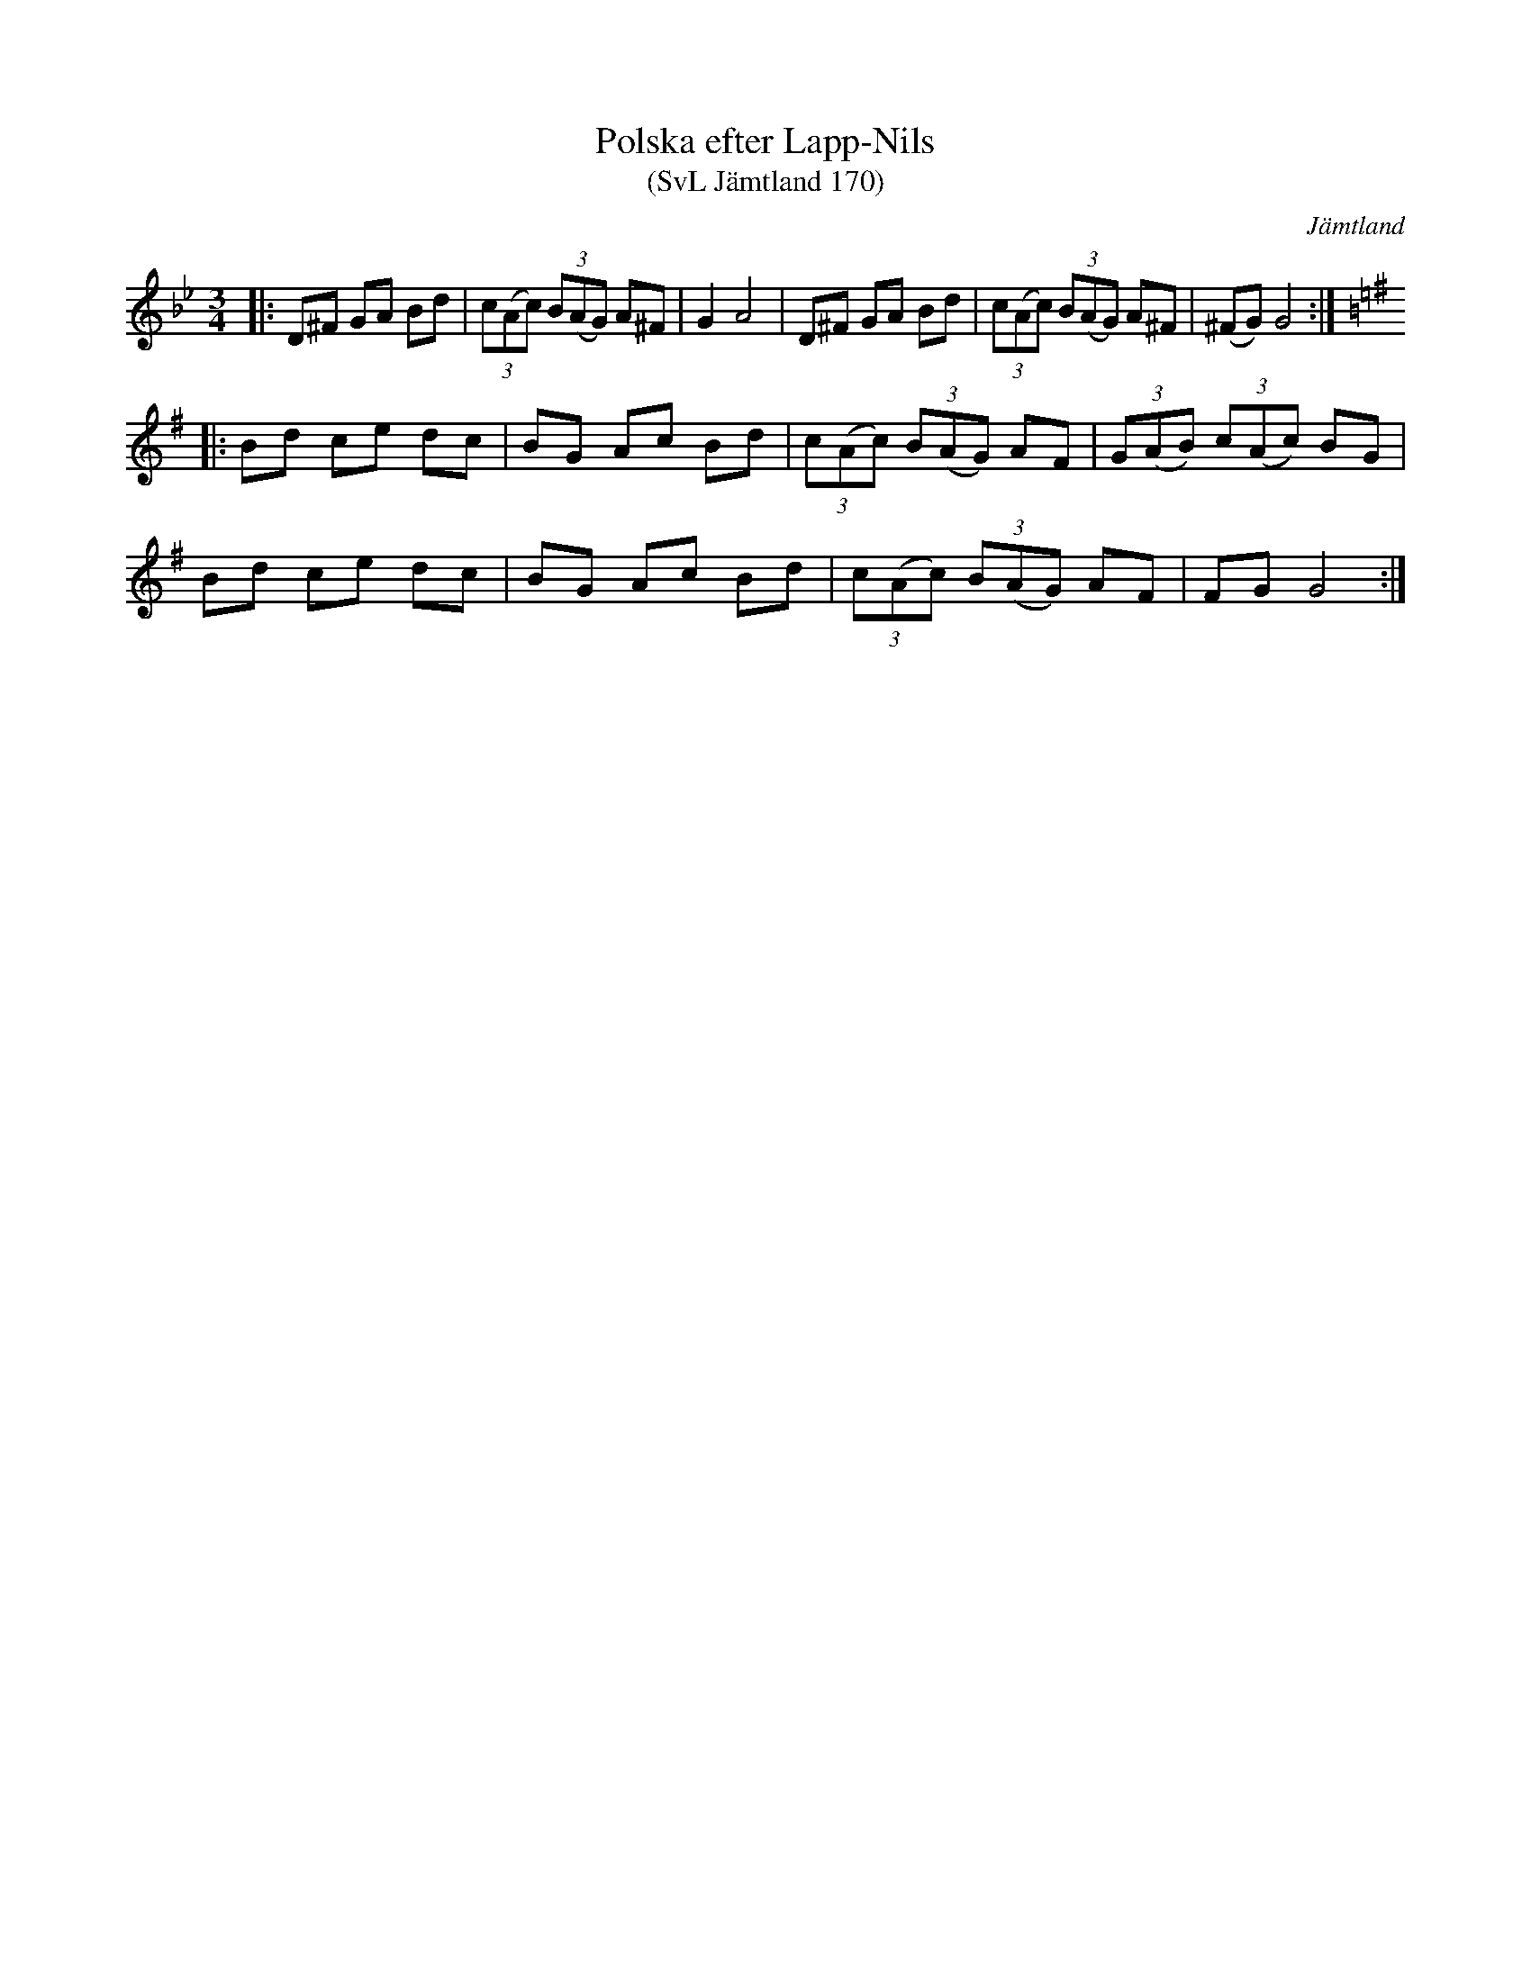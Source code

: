 %%abc-charset utf-8

X:170
T:Polska efter Lapp-Nils
T:(SvL Jämtland 170)
R:Polska
Z:Jonas Brunskog, 19/7 2008
O:Jämtland
S:efter Lapp-Nils
S:efter Per Karlsson Viksten
B:Svenska låtar Jämtland
N:Sv. L. Jä. 170
M:3/4
L:1/8
K:Gm
|:D^F GA Bd|(3c(Ac) (3B(AG) A^F|G2 A4|D^F GA Bd|(3c(Ac) (3B(AG) A^F|(^FG) G4:|
K:G
|:Bd ce dc|BG Ac Bd|(3c(Ac) (3B(AG) AF|(3G(AB) (3c(Ac) BG|
Bd ce dc|BG Ac Bd|(3c(Ac) (3B(AG) AF|FG G4:|


